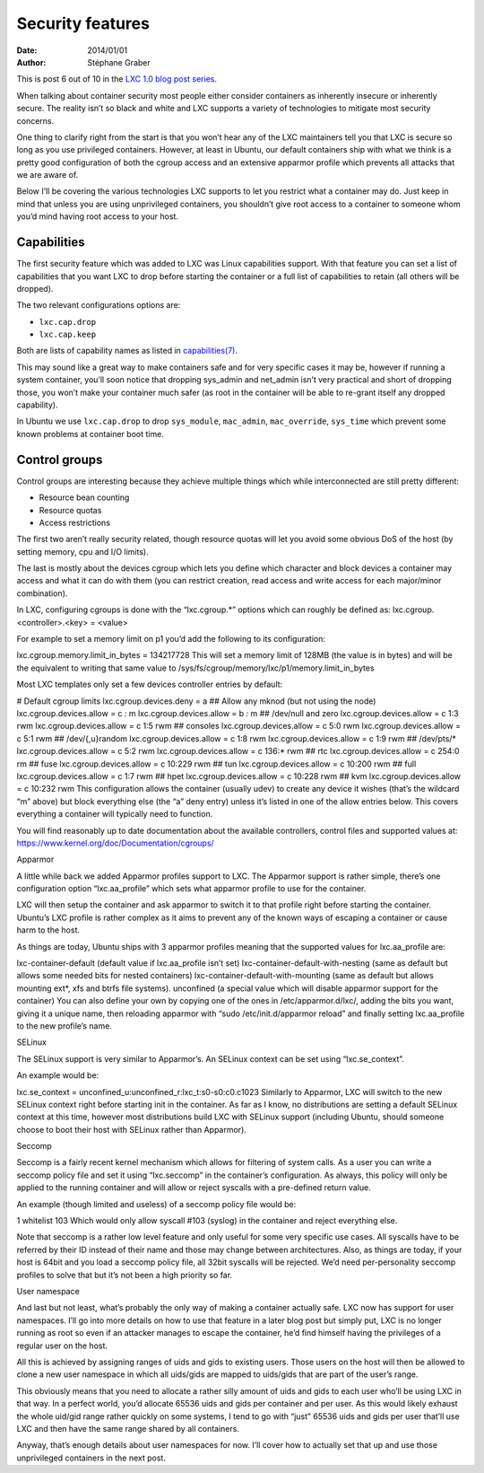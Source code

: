 .. -*- coding: utf-8 -*-

-------------------
 Security features
-------------------

:Date: 2014/01/01
:Author: Stéphane Graber

This is post 6 out of 10 in the `LXC 1.0 blog post series`_.

When talking about container security most people either consider containers as inherently insecure or inherently secure. The reality isn’t so black and white and LXC supports a variety of technologies to mitigate most security concerns.

One thing to clarify right from the start is that you won’t hear any of the LXC maintainers tell you that LXC is secure so long as you use privileged containers. However, at least in Ubuntu, our default containers ship with what we think is a pretty good configuration of both the cgroup access and an extensive apparmor profile which prevents all attacks that we are aware of.

Below I’ll be covering the various technologies LXC supports to let you restrict what a container may do. Just keep in mind that unless you are using unprivileged containers, you shouldn’t give root access to a container to someone whom you’d mind having root access to your host.

Capabilities
++++++++++++

The first security feature which was added to LXC was Linux capabilities support. With that feature you can set a list of capabilities that you want LXC to drop before starting the container or a full list of capabilities to retain (all others will be dropped).

The two relevant configurations options are:

- ``lxc.cap.drop``
- ``lxc.cap.keep``

Both are lists of capability names as listed in `capabilities(7)`_.

This may sound like a great way to make containers safe and for very specific cases it may be, however if running a system container, you’ll soon notice that dropping sys_admin and net_admin isn’t very practical and short of dropping those, you won’t make your container much safer (as root in the container will be able to re-grant itself any dropped capability).

In Ubuntu we use ``lxc.cap.drop`` to drop ``sys_module``, ``mac_admin``, ``mac_override``, ``sys_time`` which prevent some known problems at container boot time.

Control groups
++++++++++++++

Control groups are interesting because they achieve multiple things which while interconnected are still pretty different:

- Resource bean counting
- Resource quotas
- Access restrictions

The first two aren’t really security related, though resource quotas will let you avoid some obvious DoS of the host (by setting memory, cpu and I/O limits).

The last is mostly about the devices cgroup which lets you define which character and block devices a container may access and what it can do with them (you can restrict creation, read access and write access for each major/minor combination).

In LXC, configuring cgroups is done with the “lxc.cgroup.*” options which can roughly be defined as: lxc.cgroup.<controller>.<key> = <value>

For example to set a memory limit on p1 you’d add the following to its configuration:

lxc.cgroup.memory.limit_in_bytes = 134217728
This will set a memory limit of 128MB (the value is in bytes) and will be the equivalent to writing that same value to /sys/fs/cgroup/memory/lxc/p1/memory.limit_in_bytes

Most LXC templates only set a few devices controller entries by default:

# Default cgroup limits
lxc.cgroup.devices.deny = a
## Allow any mknod (but not using the node)
lxc.cgroup.devices.allow = c *:* m
lxc.cgroup.devices.allow = b *:* m
## /dev/null and zero
lxc.cgroup.devices.allow = c 1:3 rwm
lxc.cgroup.devices.allow = c 1:5 rwm
## consoles
lxc.cgroup.devices.allow = c 5:0 rwm
lxc.cgroup.devices.allow = c 5:1 rwm
## /dev/{,u}random
lxc.cgroup.devices.allow = c 1:8 rwm
lxc.cgroup.devices.allow = c 1:9 rwm
## /dev/pts/*
lxc.cgroup.devices.allow = c 5:2 rwm
lxc.cgroup.devices.allow = c 136:* rwm
## rtc
lxc.cgroup.devices.allow = c 254:0 rm
## fuse
lxc.cgroup.devices.allow = c 10:229 rwm
## tun
lxc.cgroup.devices.allow = c 10:200 rwm
## full
lxc.cgroup.devices.allow = c 1:7 rwm
## hpet
lxc.cgroup.devices.allow = c 10:228 rwm
## kvm
lxc.cgroup.devices.allow = c 10:232 rwm
This configuration allows the container (usually udev) to create any device it wishes (that’s the wildcard “m” above) but block everything else (the “a” deny entry) unless it’s listed in one of the allow entries below. This covers everything a container will typically need to function.

You will find reasonably up to date documentation about the available controllers, control files and supported values at:
https://www.kernel.org/doc/Documentation/cgroups/

Apparmor

A little while back we added Apparmor profiles support to LXC.
The Apparmor support is rather simple, there’s one configuration option “lxc.aa_profile” which sets what apparmor profile to use for the container.

LXC will then setup the container and ask apparmor to switch it to that profile right before starting the container. Ubuntu’s LXC profile is rather complex as it aims to prevent any of the known ways of escaping a container or cause harm to the host.

As things are today, Ubuntu ships with 3 apparmor profiles meaning that the supported values for lxc.aa_profile are:

lxc-container-default (default value if lxc.aa_profile isn’t set)
lxc-container-default-with-nesting (same as default but allows some needed bits for nested containers)
lxc-container-default-with-mounting (same as default but allows mounting ext*, xfs and btrfs file systems).
unconfined (a special value which will disable apparmor support for the container)
You can also define your own by copying one of the ones in /etc/apparmor.d/lxc/, adding the bits you want, giving it a unique name, then reloading apparmor with “sudo /etc/init.d/apparmor reload” and finally setting lxc.aa_profile to the new profile’s name.

SELinux

The SELinux support is very similar to Apparmor’s. An SELinux context can be set using “lxc.se_context”.

An example would be:

lxc.se_context = unconfined_u:unconfined_r:lxc_t:s0-s0:c0.c1023
Similarly to Apparmor, LXC will switch to the new SELinux context right before starting init in the container. As far as I know, no distributions are setting a default SELinux context at this time, however most distributions build LXC with SELinux support (including Ubuntu, should someone choose to boot their host with SELinux rather than Apparmor).

Seccomp

Seccomp is a fairly recent kernel mechanism which allows for filtering of system calls.
As a user you can write a seccomp policy file and set it using “lxc.seccomp” in the container’s configuration. As always, this policy will only be applied to the running container and will allow or reject syscalls with a pre-defined return value.

An example (though limited and useless) of a seccomp policy file would be:

1
whitelist
103
Which would only allow syscall #103 (syslog) in the container and reject everything else.

Note that seccomp is a rather low level feature and only useful for some very specific use cases. All syscalls have to be referred by their ID instead of their name and those may change between architectures. Also, as things are today, if your host is 64bit and you load a seccomp policy file, all 32bit syscalls will be rejected. We’d need per-personality seccomp profiles to solve that but it’s not been a high priority so far.

User namespace

And last but not least, what’s probably the only way of making a container actually safe. LXC now has support for user namespaces. I’ll go into more details on how to use that feature in a later blog post but simply put, LXC is no longer running as root so even if an attacker manages to escape the container, he’d find himself having the privileges of a regular user on the host.

All this is achieved by assigning ranges of uids and gids to existing users. Those users on the host will then be allowed to clone a new user namespace in which all uids/gids are mapped to uids/gids that are part of the user’s range.

This obviously means that you need to allocate a rather silly amount of uids and gids to each user who’ll be using LXC in that way. In a perfect world, you’d allocate 65536 uids and gids per container and per user. As this would likely exhaust the whole uid/gid range rather quickly on some systems, I tend to go with “just” 65536 uids and gids per user that’ll use LXC and then have the same range shared by all containers.

Anyway, that’s enough details about user namespaces for now. I’ll cover how to actually set that up and use those unprivileged containers in the next post.




.. _LXC 1.0 blog post series: ../../_build/en/index.html#intro-blog-post-series
.. _capabilities(7): http://man7.org/linux/man-pages/man7/capabilities.7.html
